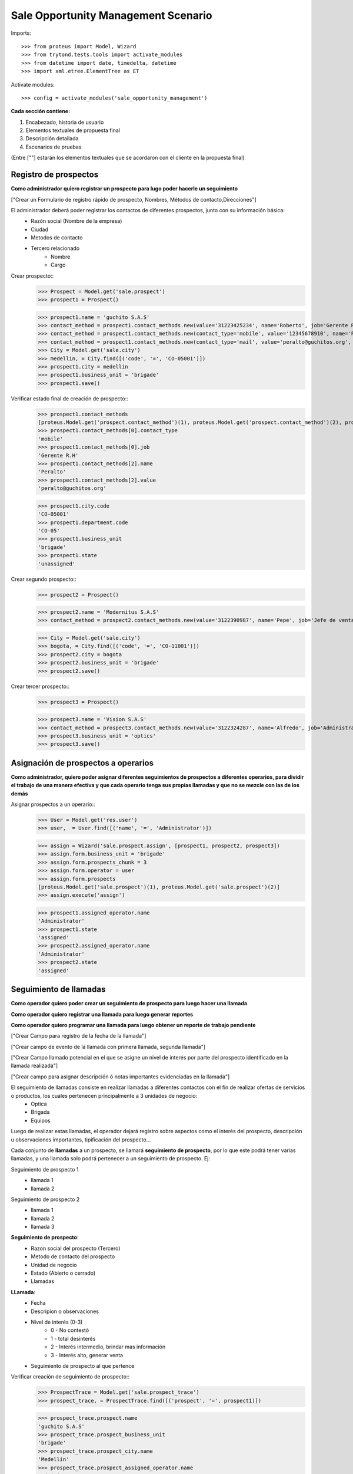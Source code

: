 ====================================
Sale Opportunity Management Scenario
====================================


Imports::

    >>> from proteus import Model, Wizard
    >>> from trytond.tests.tools import activate_modules
    >>> from datetime import date, timedelta, datetime
    >>> import xml.etree.ElementTree as ET

Activate modules::

    >>> config = activate_modules('sale_opportunity_management')


**Cada sección contiene:**

1. Encabezado, historia de usuario
2. Elementos textuales de propuesta final
3. Descripción detallada
4. Escenarios de pruebas

(Entre [""] estarán los elementos textuales que se acordaron con el cliente en la propuesta final)

----------------------
Registro de prospectos
----------------------
**Como administrador quiero registrar un prospecto para lugo poder hacerle un seguimiento**

["Crear un Formulario de registro rápido de prospecto, Nombres, Métodos de contacto,Direcciones"]


El administrador deberá poder registrar los contactos de diferentes prospectos, junto con  su información básica:
    * Razón social (Nombre de la empresa)
    * Ciudad
    * Metodos de contacto
    * Tercero relacionado
        * Nombre
        * Cargo

Crear prospecto::
    >>> Prospect = Model.get('sale.prospect')
    >>> prospect1 = Prospect()
    
    >>> prospect1.name = 'guchito S.A.S'
    >>> contact_method = prospect1.contact_methods.new(value='31223425234', name='Roberto', job='Gerente R.H') 
    >>> contact_method = prospect1.contact_methods.new(contact_type='mobile', value='12345678910', name='Pancracia', job='Asistente administrativo') 
    >>> contact_method = prospect1.contact_methods.new(contact_type='mail', value='peralto@guchitos.org', name='Peralto', job='Administrador')  
    >>> City = Model.get('sale.city')
    >>> medellin, = City.find([('code', '=', 'CO-05001')])
    >>> prospect1.city = medellin
    >>> prospect1.business_unit = 'brigade'
    >>> prospect1.save()

Verificar estado final de creación de prospecto::
    >>> prospect1.contact_methods 
    [proteus.Model.get('prospect.contact_method')(1), proteus.Model.get('prospect.contact_method')(2), proteus.Model.get('prospect.contact_method')(3)]
    >>> prospect1.contact_methods[0].contact_type
    'mobile'
    >>> prospect1.contact_methods[0].job
    'Gerente R.H'
    >>> prospect1.contact_methods[2].name
    'Peralto'
    >>> prospect1.contact_methods[2].value
    'peralto@guchitos.org'

    >>> prospect1.city.code
    'CO-05001'
    >>> prospect1.department.code
    'CO-05'
    >>> prospect1.business_unit
    'brigade'
    >>> prospect1.state
    'unassigned'

Crear segundo prospecto::
    >>> prospect2 = Prospect()
    
    >>> prospect2.name = 'Modernitus S.A.S'
    >>> contact_method = prospect2.contact_methods.new(value='3122390987', name='Pepe', job='Jefe de ventas') 

    >>> City = Model.get('sale.city')
    >>> bogota, = City.find([('code', '=', 'CO-11001')])
    >>> prospect2.city = bogota
    >>> prospect2.business_unit = 'brigade'
    >>> prospect2.save()

Crear tercer prospecto::
    >>> prospect3 = Prospect()
    
    >>> prospect3.name = 'Vision S.A.S'
    >>> contact_method = prospect3.contact_methods.new(value='3122324287', name='Alfredo', job='Administrador') 
    >>> prospect3.business_unit = 'optics'
    >>> prospect3.save()

------------------------------------
Asignación de prospectos a operarios
------------------------------------
**Como administrador, quiero poder asignar diferentes seguimientos de prospectos a diferentes operarios, para dividir el trabajo de una manera efectiva y que cada operario tenga sus propias llamadas y que no se mezcle con las de los demás**

Asignar prospectos a un operario::
    >>> User = Model.get('res.user')
    >>> user,  = User.find([('name', '=', 'Administrator')])

    >>> assign = Wizard('sale.prospect.assign', [prospect1, prospect2, prospect3])
    >>> assign.form.business_unit = 'brigade'
    >>> assign.form.prospects_chunk = 3
    >>> assign.form.operator = user
    >>> assign.form.prospects
    [proteus.Model.get('sale.prospect')(1), proteus.Model.get('sale.prospect')(2)]
    >>> assign.execute('assign')

    >>> prospect1.assigned_operator.name
    'Administrator'
    >>> prospect1.state
    'assigned'
    >>> prospect2.assigned_operator.name
    'Administrator'
    >>> prospect2.state
    'assigned'


-----------------------
Seguimiento de llamadas
-----------------------
**Como operador quiero poder crear un seguimiento de prospecto para luego hacer una llamada**

**Como operador quiero registrar una llamada para luego generar reportes**

**Como operador quiero programar una llamada para luego obtener un reporte de trabajo pendiente**

["Crear Campo para registro de la fecha de la llamada"]

["Crear campo de evento de la llamada con primera llamada, segunda llamada"]

["Crear Campo llamado potencial en el que se asigne un nivel de interés por parte del prospecto identificado en la llamada realizada"]

["Crear campo para asignar descripción ó notas importantes evidenciadas en la llamada"]


El seguimiento de llamadas consiste en realizar llamadas a diferentes contactos con el fin de realizar ofertas de servicios o productos, los cuales pertenecen principalmente a 3 unidades de negocio:
    * Optica
    * Brigada
    * Equipos

Luego de realizar estas llamadas, el operador dejará registro sobre aspectos como el interés del prospecto, descripción u observaciones importantes, tipificación del prospecto...

Cada conjunto de **llamadas** a un prospecto, se llamará **seguimiento de prospecto**, por lo que este podrá tener varias llamadas, y una llamada solo podrá  pertenecer a un seguimiento de prospecto. Ej:

Seguimiento de prospecto 1
    * llamada 1
    * llamada 2

Seguimiento de prospecto 2
    * llamada 1
    * llamada 2
    * llamada 3

**Seguimiento de prospecto**:
    * Razon social del prospecto (Tercero)
    * Metodo de contacto del prospecto
    * Unidad de negocio
    * Estado (Abierto o cerrado)
    * Llamadas

**LLamada**:
    * Fecha
    * Descripion o observaciones
    * Nivel de interés (0-3)
        * 0 - No contestó
        * 1 - total desinterés
        * 2 - Interés intermedio, brindar mas información
        * 3 - Interés alto, generar venta
            
    * Seguimiento de prospecto al que pertence


Verificar creación de seguimiento de prospecto::
    >>> ProspectTrace = Model.get('sale.prospect_trace')
    >>> prospect_trace, = ProspectTrace.find([('prospect', '=', prospect1)])

    >>> prospect_trace.prospect.name
    'guchito S.A.S'
    >>> prospect_trace.prospect_business_unit
    'brigade'
    >>> prospect_trace.prospect_city.name
    'Medellín'
    >>> prospect_trace.prospect_assigned_operator.name
    'Administrator'
    >>> prospect_trace.prospect_contacts
    [proteus.Model.get('prospect.contact_method')(1), proteus.Model.get('prospect.contact_method')(2), proteus.Model.get('prospect.contact_method')(3)]


Crear llamadas a un seguimiento de prospecto::
    >>> make_call = Wizard('sale.prospect_trace.make_call', [prospect_trace])
    >>> make_call.form.description = 'First call to the prospect'
    >>> make_call.form.interest = '0'
    >>> make_call.form.schedule_call = 'no'
    >>> make_call.execute('make_call')
    >>> make_call.state
    'end'

    >>> make_call = Wizard('sale.prospect_trace.make_call', [prospect_trace])
    >>> make_call.form.description = 'Second call to the prospect'
    >>> make_call.form.interest = '1'
    >>> make_call.form.schedule_call = 'no'
    >>> make_call.execute('make_call')
    >>> make_call.state
    'end'

    >>> make_call = Wizard('sale.prospect_trace.make_call', [prospect_trace])
    >>> make_call.form.description = 'Third call to the prospect'
    >>> make_call.form.interest = '3'
    >>> make_call.form.schedule_call = 'yes'
    >>> make_call.execute('make_call')
    >>> make_call.form.datetime = datetime(2023, 8, 14, 15, 30, 30)
    >>> make_call.execute('schedule_call')


Verificar estado final del seguimiento del prospecto y sus llamadas::
    >>> prospect_trace.calls[0].call_result
    'missed_call'
    >>> prospect_trace.calls[0].call_type
    'first_call'
    >>> prospect_trace.calls[0].date == date.today()
    True
    >>> prospect_trace.calls[0].call_business_unit
    'brigade'
    >>> prospect_trace.calls[0].operator_who_called.name
    'Administrator'
    >>> prospect_trace.calls[1].call_result
    'answered_call'
    >>> prospect_trace.calls[1].call_type
    'followup_call'
    
    >>> prospect_trace.calls
    [proteus.Model.get('sale.call')(1), proteus.Model.get('sale.call')(2), proteus.Model.get('sale.call')(3)]
    >>> prospect_trace.pending_call.date
    datetime.datetime(2023, 8, 14, 15, 30, 30)
    >>> prospect_trace.current_interest
    '3'
    >>> prospect_trace.state 
    'with_pending_calls'

Programar una próxima llamada pendiente al seguimiento de prospecto::    
    >>> schedule = Wizard('sale.prospect_trace.schedule', [prospect_trace])
    >>> schedule.form.date_time = datetime(2023, 8, 14, 15, 30, 30)
    >>> schedule.execute('schedule')

    >>> prospect_trace.pending_call.date
    datetime.datetime(2023, 8, 14, 15, 30, 30)
    >>> prospect_trace.state
    'with_pending_calls'

Crear una llamada agendada previamente::
    >>> make_call = Wizard('sale.prospect_trace.make_call', [prospect_trace])
    >>> make_call.form.description = 'Fourth call to the prospect'
    >>> make_call.form.interest = '2'
    >>> make_call.execute('make_call')

    >>> prospect_trace.pending_call

    >>> prospect_trace.state
    'open'

Hacer llamada y cerrar venta (Seguimiento de prospecto)::
    >>> make_call = Wizard('sale.prospect_trace.make_call', [prospect_trace])
    >>> make_call.form.description = 'Closed sale'
    >>> make_call.form.interest = '4'
    >>> make_call.execute('make_call')
    >>> prospect_trace.click('close_trace')

    >>> prospect_trace.state
    'closed'

Reasignar prospectos por operador::
    >>> operator2 = User();
    >>> operator2.name = 'Operatus'
    >>> operator2.login = 'login'
    >>> operator2.save()

    >>> reassign_by_operator = Wizard('sale.prospect.reassign_by_operator', [])
    >>> reassign_by_operator.form.current_operator = user
    >>> reassign_by_operator.form.prospects
    [proteus.Model.get('sale.prospect')(1), proteus.Model.get('sale.prospect')(2)]
    >>> reassign_by_operator.form.new_operator = operator2
    >>> reassign_by_operator.execute('reassign_by_operator')

    >>> prospect1.reload()
    >>> prospect1.assigned_operator.name
    'Operatus'

    >>> prospect2.reload()
    >>> prospect2.assigned_operator.name
    'Operatus'

    >>> prospect_trace.reload()
    >>> prospect_trace.prospect_assigned_operator.name
    'Operatus'

    .. Las llamadas deben conservar el operador que las hizo
    >>> prospect_trace.calls[0].operator_who_called.name
    'Administrator'

Reasignar prospectos por prospecto::
    >>> reassign_by_prospect = Wizard('sale.prospect.reassign_by_prospect', [])
    >>> reassign_by_prospect.form.prospect = prospect1
    >>> reassign_by_prospect.form.new_operator = user
    >>> reassign_by_prospect.execute('reassign_by_prospect')
    

    >>> prospect1.reload()
    >>> prospect1.assigned_operator.name
    'Administrator'
    >>> prospect_trace.reload()
    >>> prospect_trace.prospect_assigned_operator.name
    'Administrator'
    >>> prospect_trace.calls[0].operator_who_called.name
    'Administrator'


--------
Reportes
--------
["Crear un reporte en el que evidencie por operario y consolidado"]

["Cantidad de llamadas realizadas en un período de tiempo"]

["Crear un reporte para verificar cantidad de llamadas por realizar"]

["Crear reporte para identificación de clientes potenciales (Cliente que en la llamada fueron marcados con un nivel alto)"]


* Reporte de llamadas realizadas en un periodo de tiempo (Análisis de operarios):
    * Nivel de interés
    * Unidad de negocio
    * Observaciones
    * Operario

* Reporte de seguimiento a prospecto (Análisis de prospecto):
    * Interés durante distintas etapas del seguimiento


* Reporte de Llamadas a realizar (Analisis de trabajo pendiente):
    * Llamadas pendientes
    * Seguimientos a prospectos abiertos

* Reporte de seguimientos sin asignar - asignados:
    * Seguimientos a prospectos pendientes por asignar a operador

* Reporte de prospectos potenciales
    * llamadas con un nivel de interés alto
    * Seguimiento de prospecto al que pertenecen las llamadas
